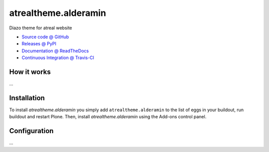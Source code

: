 ====================
atrealtheme.alderamin
====================

Diazo theme for atreal website

* `Source code @ GitHub <https://github.com/tiazma/atrealtheme.alderamin>`_
* `Releases @ PyPI <http://pypi.python.org/pypi/atrealtheme.alderamin>`_
* `Documentation @ ReadTheDocs <http://atrealthemealderamin.readthedocs.org>`_
* `Continuous Integration @ Travis-CI <http://travis-ci.org/tiazma/atrealtheme.alderamin>`_

How it works
============

...


Installation
============

To install `atrealtheme.alderamin` you simply add ``atrealtheme.alderamin``
to the list of eggs in your buildout, run buildout and restart Plone.
Then, install `atrealtheme.alderamin` using the Add-ons control panel.


Configuration
=============

...

